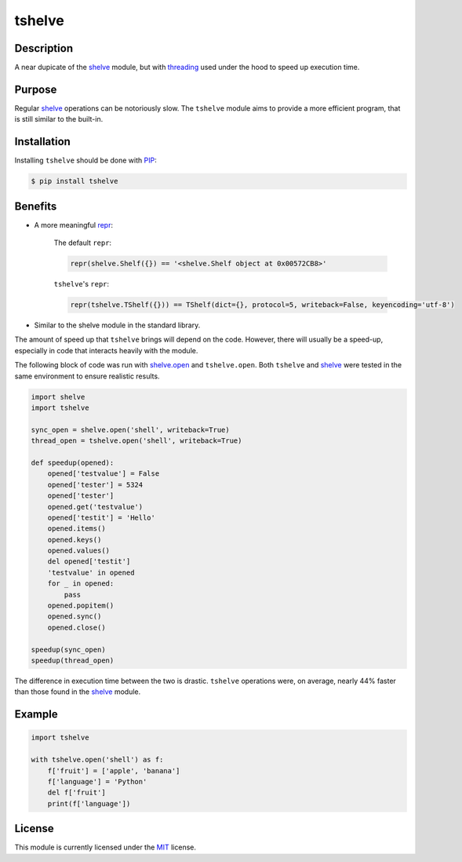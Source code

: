 tshelve
========

Description
------------

A near dupicate of the `shelve <https://docs.python.org/3/library/shelve.html#module-shelve>`_ module,
but with `threading <https://docs.python.org/3/library/threading.html>`_ used under the
hood to speed up execution time.

Purpose
--------

Regular `shelve <https://docs.python.org/3/library/shelve.html#module-shelve>`_ operations can be
notoriously slow. The ``tshelve`` module 
aims to provide a more efficient program,
that is still similar to the built-in. 

Installation
-------------

Installing ``tshelve`` should be done with `PIP <https://pypi.org/project/pip/>`_:

.. code-block:: sh

    $ pip install tshelve

Benefits
-------------

* A more meaningful `repr <https://docs.python.org/3/library/functions.html#repr>`_:
    
    The default ``repr``:

    .. code-block:: python
        
        repr(shelve.Shelf({}) == '<shelve.Shelf object at 0x00572CB8>'
    
    ``tshelve``'s ``repr``:

    .. code-block:: python
    
        repr(tshelve.TShelf({})) == TShelf(dict={}, protocol=5, writeback=False, keyencoding='utf-8')

* Similar to the shelve module in the standard library.

The amount of speed up that ``tshelve``
brings will depend on the code. However,
there will usually be a speed-up, especially
in code that interacts heavily with the module.

The following block of code was run with
`shelve.open <https://docs.python.org/3/library/shelve.html#shelve.open>`_ and ``tshelve.open``.
Both ``tshelve`` and `shelve <https://docs.python.org/3/library/shelve.html#module-shelve>`_ were tested in
the same environment to ensure realistic results.

.. code-block:: python
    
    import shelve
    import tshelve

    sync_open = shelve.open('shell', writeback=True)
    thread_open = tshelve.open('shell', writeback=True)
    
    def speedup(opened):
        opened['testvalue'] = False
        opened['tester'] = 5324
        opened['tester']
        opened.get('testvalue')
        opened['testit'] = 'Hello'
        opened.items()
        opened.keys()
        opened.values()
        del opened['testit']
        'testvalue' in opened
        for _ in opened:
            pass
        opened.popitem()
        opened.sync()
        opened.close()
    
    speedup(sync_open)
    speedup(thread_open)

The difference in execution time between
the two is drastic. ``tshelve`` operations
were, on average, nearly 44% faster than those
found in the  `shelve <https://docs.python.org/3/library/shelve.html#module-shelve>`_ module.

Example
--------------

.. code-block:: python

    import tshelve

    with tshelve.open('shell') as f:
        f['fruit'] = ['apple', 'banana']
        f['language'] = 'Python'
        del f['fruit']
        print(f['language'])

License
---------

This module is currently licensed under the `MIT <https://en.wikipedia.org/wiki/MIT_License>`_ license.
